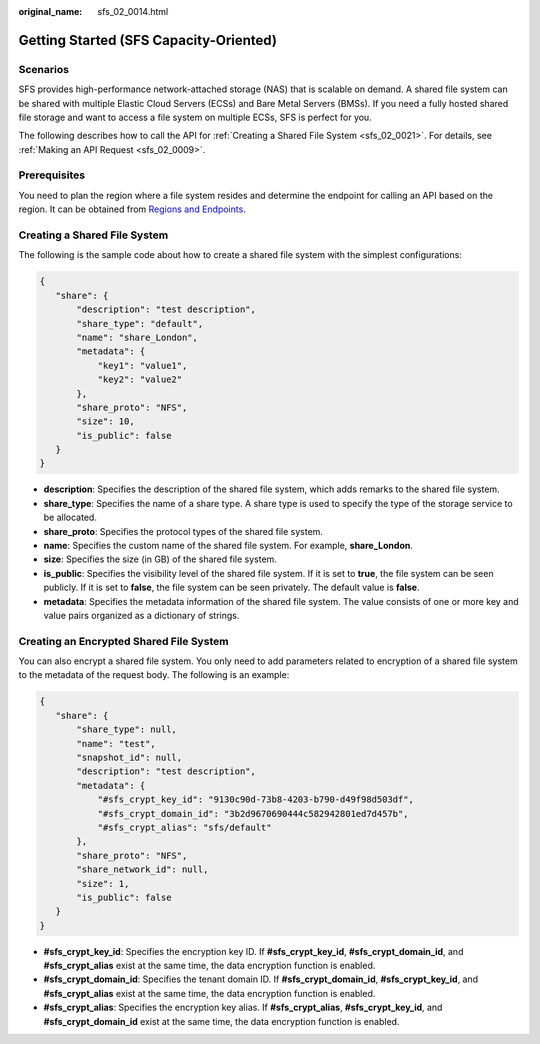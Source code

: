 :original_name: sfs_02_0014.html

.. _sfs_02_0014:

Getting Started (SFS Capacity-Oriented)
=======================================

Scenarios
---------

SFS provides high-performance network-attached storage (NAS) that is scalable on demand. A shared file system can be shared with multiple Elastic Cloud Servers (ECSs) and Bare Metal Servers (BMSs). If you need a fully hosted shared file storage and want to access a file system on multiple ECSs, SFS is perfect for you.

The following describes how to call the API for :ref:`Creating a Shared File System <sfs_02_0021>`. For details, see :ref:`Making an API Request <sfs_02_0009>`.

Prerequisites
-------------

You need to plan the region where a file system resides and determine the endpoint for calling an API based on the region. It can be obtained from `Regions and Endpoints <https://docs.otc.t-systems.com/regions-and-endpoints/index.html>`__.

Creating a Shared File System
-----------------------------

The following is the sample code about how to create a shared file system with the simplest configurations:

.. code-block::

   {
      "share": {
          "description": "test description",
          "share_type": "default",
          "name": "share_London",
          "metadata": {
              "key1": "value1",
              "key2": "value2"
          },
          "share_proto": "NFS",
          "size": 10,
          "is_public": false
      }
   }

-  **description**: Specifies the description of the shared file system, which adds remarks to the shared file system.
-  **share_type**: Specifies the name of a share type. A share type is used to specify the type of the storage service to be allocated.
-  **share_proto**: Specifies the protocol types of the shared file system.
-  **name**: Specifies the custom name of the shared file system. For example, **share_London**.
-  **size**: Specifies the size (in GB) of the shared file system.
-  **is_public**: Specifies the visibility level of the shared file system. If it is set to **true**, the file system can be seen publicly. If it is set to **false**, the file system can be seen privately. The default value is **false**.
-  **metadata**: Specifies the metadata information of the shared file system. The value consists of one or more key and value pairs organized as a dictionary of strings.

Creating an Encrypted Shared File System
----------------------------------------

You can also encrypt a shared file system. You only need to add parameters related to encryption of a shared file system to the metadata of the request body. The following is an example:

.. code-block::

   {
      "share": {
          "share_type": null,
          "name": "test",
          "snapshot_id": null,
          "description": "test description",
          "metadata": {
              "#sfs_crypt_key_id": "9130c90d-73b8-4203-b790-d49f98d503df",
              "#sfs_crypt_domain_id": "3b2d9670690444c582942801ed7d457b",
              "#sfs_crypt_alias": "sfs/default"
          },
          "share_proto": "NFS",
          "share_network_id": null,
          "size": 1,
          "is_public": false
      }
   }

-  **#sfs_crypt_key_id**: Specifies the encryption key ID. If **#sfs_crypt_key_id**, **#sfs_crypt_domain_id**, and **#sfs_crypt_alias** exist at the same time, the data encryption function is enabled.
-  **#sfs_crypt_domain_id**: Specifies the tenant domain ID. If **#sfs_crypt_domain_id**, **#sfs_crypt_key_id**, and **#sfs_crypt_alias** exist at the same time, the data encryption function is enabled.
-  **#sfs_crypt_alias**: Specifies the encryption key alias. If **#sfs_crypt_alias**, **#sfs_crypt_key_id**, and **#sfs_crypt_domain_id** exist at the same time, the data encryption function is enabled.
